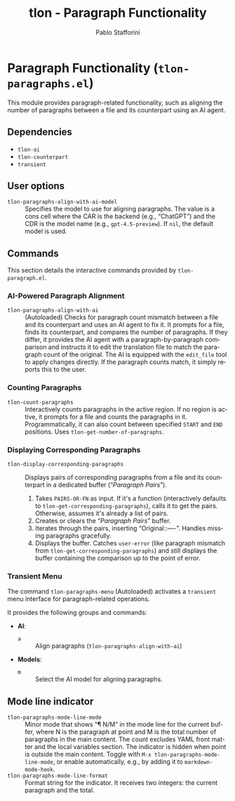 #+title: tlon - Paragraph Functionality
#+author: Pablo Stafforini
#+EXCLUDE_TAGS: noexport
#+language: en
#+options: ':t toc:nil author:t email:t num:t
#+startup: content
#+texinfo_header: @set MAINTAINERSITE @uref{https://github.com/tlon-team/tlon,maintainer webpage}
#+texinfo_header: @set MAINTAINER Pablo Stafforini
#+texinfo_header: @set MAINTAINEREMAIL @email{pablo@tlon.team}
#+texinfo_header: @set MAINTAINERCONTACT @uref{mailto:pablo@tlon.team,contact the maintainer}
#+texinfo: @insertcopying
* Paragraph Functionality (=tlon-paragraphs.el=)
:PROPERTIES:
:CUSTOM_ID: h:tlon-paragraph
:END:

This module provides paragraph-related functionality, such as aligning the number of paragraphs between a file and its counterpart using an AI agent.

** Dependencies
:PROPERTIES:
:CUSTOM_ID: h:tlon-paragraph-dependencies
:END:

+ =tlon-ai=
+ =tlon-counterpart=
+ =transient=

** User options
:PROPERTIES:
:CUSTOM_ID: h:tlon-paragraphs-options
:END:

#+vindex: tlon-paragraphs-align-with-ai-model
+ =tlon-paragraphs-align-with-ai-model= :: Specifies the model to use for aligning paragraphs. The value is a cons cell where the CAR is the backend (e.g., "ChatGPT") and the CDR is the model name (e.g., =gpt-4.5-preview=). If =nil=, the default model is used.

** Commands
:PROPERTIES:
:CUSTOM_ID: h:tlon-paragraphs-commands
:END:

This section details the interactive commands provided by =tlon-paragraph.el=.

*** AI-Powered Paragraph Alignment
:PROPERTIES:
:CUSTOM_ID: h:tlon-paragraph-ai-commands
:END:

#+findex: tlon-paragraphs-align-with-ai
+ ~tlon-paragraphs-align-with-ai~ :: (Autoloaded) Checks for paragraph count mismatch between a file and its counterpart and uses an AI agent to fix it. It prompts for a file, finds its counterpart, and compares the number of paragraphs. If they differ, it provides the AI agent with a paragraph-by-paragraph comparison and instructs it to edit the translation file to match the paragraph count of the original. The AI is equipped with the =edit_file= tool to apply changes directly. If the paragraph counts match, it simply reports this to the user.

*** Counting Paragraphs  
#+findex: tlon-count-paragraphs
+ ~tlon-count-paragraphs~ :: Interactively counts paragraphs in the active region. If no region is active, it prompts for a file and counts the paragraphs in it. Programmatically, it can also count between specified =START= and =END= positions. Uses ~tlon-get-number-of-paragraphs~.

*** Displaying Corresponding Paragraphs  
#+findex: tlon-display-corresponding-paragraphs
+ ~tlon-display-corresponding-paragraphs~ :: Displays pairs of corresponding paragraphs from a file and its counterpart in a dedicated buffer ("/Paragraph Pairs/").
  1. Takes =PAIRS-OR-FN= as input. If it's a function (interactively defaults to ~tlon-get-corresponding-paragraphs~), calls it to get the pairs. Otherwise, assumes it's already a list of pairs.
  2. Creates or clears the "/Paragraph Pairs/" buffer.
  3. Iterates through the pairs, inserting "Original:\n[paragraph]\n\nTranslation:\n[paragraph]\n\n----\n\n". Handles missing paragraphs gracefully.
  4. Displays the buffer. Catches =user-error= (like paragraph mismatch from ~tlon-get-corresponding-paragraphs~) and still displays the buffer containing the comparison up to the point of error.

*** Transient Menu
:PROPERTIES:
:CUSTOM_ID: h:tlon-paragraph-menu-cmd
:END:
#+findex: tlon-paragraphs-menu
The command ~tlon-paragraphs-menu~ (Autoloaded) activates a =transient= menu interface for paragraph-related operations.

It provides the following groups and commands:
+ *AI*:
  + =a= :: Align paragraphs (~tlon-paragraphs-align-with-ai~)
+ *Models*:
  + =m= :: Select the AI model for aligning paragraphs.

** Mode line indicator
:PROPERTIES:
:CUSTOM_ID: h:tlon-paragraphs-mode-line
:END:

#+findex: tlon-paragraphs-mode-line-mode
#+vindex: tlon-paragraphs-mode-line-format
- ~tlon-paragraphs-mode-line-mode~ :: Minor mode that shows “¶ N/M” in the mode
  line for the current buffer, where N is the paragraph at point and M is the
  total number of paragraphs in the main content. The count excludes YAML front
  matter and the local variables section. The indicator is hidden when point is
  outside the main content. Toggle with ~M-x tlon-paragraphs-mode-line-mode~,
  or enable automatically, e.g., by adding it to ~markdown-mode-hook~.
- ~tlon-paragraphs-mode-line-format~ :: Format string for the indicator. It
  receives two integers: the current paragraph and the total.

